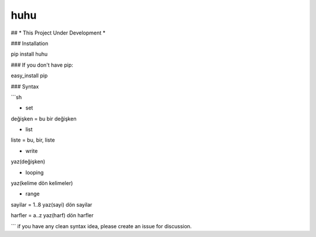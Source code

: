 huhu
===================
## * This Project Under Development *

### Installation

pip install huhu

### If you don't have pip:

easy_install pip

### Syntax

```sh

* set
değişken = bu bir değişken

* list
liste = bu, bir, liste

* write
yaz(değişken)

* looping
yaz(kelime dön kelimeler)

* range
sayilar = 1..8
yaz(sayi) dön sayilar

harfler = a..z
yaz(harf) dön harfler

```
if you have any clean syntax idea, please create an issue for discussion.
